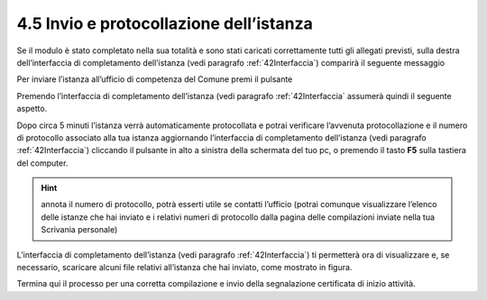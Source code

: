 4.5 Invio e protocollazione dell’istanza
========================================

Se il modulo è stato completato nella sua totalità e sono stati caricati
correttamente tutti gli allegati previsti, sulla destra dell’interfaccia
di completamento dell’istanza (vedi paragrafo :ref:`42Interfaccia`)
comparirà il seguente messaggio

|image0|

Per inviare l’istanza all’ufficio di competenza del Comune premi il
pulsante |image1|

|image2|

Premendo |image3| l’interfaccia di completamento dell’istanza (vedi
paragrafo :ref:`42Interfaccia` assumerà quindi il seguente aspetto.

|image4|\ Dopo circa 5 minuti l’istanza verrà automaticamente
protocollata e potrai verificare l’avvenuta protocollazione e il numero
di protocollo associato alla tua istanza aggiornando l’interfaccia di
completamento dell’istanza (vedi paragrafo :ref:`42Interfaccia`) cliccando il
pulsante
|image5|
in alto a sinistra della schermata del tuo pc, o premendo il tasto
**F5** sulla tastiera del computer.

|image6|

.. hint:: annota il numero di protocollo, potrà esserti utile se contatti
  l’ufficio (potrai comunque visualizzare l’elenco delle istanze che hai
  inviato e i relativi numeri di protocollo dalla pagina delle compilazioni
  inviate nella tua Scrivania personale)

L’interfaccia di completamento dell’istanza
(vedi paragrafo :ref:`42Interfaccia`) ti permetterà ora di visualizzare e,
se necessario, scaricare alcuni file relativi all’istanza che hai inviato,
come mostrato in figura.

|image7|

|image8|

|image9|

|image10|

Termina qui il processo per una corretta compilazione e invio della
segnalazione certificata di inizio attività.

.. |image0| image:: /media/image108.png
   :width: 7.08973in
   :height: 3.66667in
.. |image1| image:: /media/image8.png
   :width: 1.15826in
   :height: 0.38542in
.. |image2| image:: /media/image125.png
   :width: 4.98757in
   :height: 2.69599in
.. |image3| image:: /media/image8.png
   :width: 1.15826in
   :height: 0.38542in
.. |image4| image:: /media/image151.png
   :width: 7.08973in
   :height: 6.79167in
.. |image5| image:: /media/image146.png
   :width: 0.23264in
   :height: 0.23264in
.. |image6| image:: /media/image62.png
   :width: 5.86454in
   :height: 6.72159in
.. |image7| image:: /media/image31.png
   :width: 5.68549in
   :height: 1.43655in
.. |image8| image:: /media/image11.png
   :width: 5.67507in
   :height: 1.84465in
.. |image9| image:: /media/image134.png
   :width: 5.66466in
   :height: 1.49917in
.. |image10| image:: /media/image88.png
   :width: 5.67507in
   :height: 1.43904in
